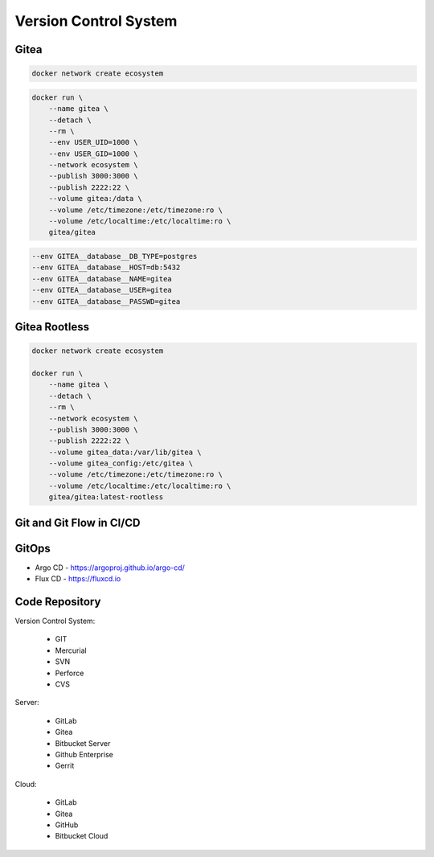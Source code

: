 Version Control System
======================


Gitea
-----
.. code-block:: sh

    docker network create ecosystem

.. code-block:: sh

    docker run \
        --name gitea \
        --detach \
        --rm \
        --env USER_UID=1000 \
        --env USER_GID=1000 \
        --network ecosystem \
        --publish 3000:3000 \
        --publish 2222:22 \
        --volume gitea:/data \
        --volume /etc/timezone:/etc/timezone:ro \
        --volume /etc/localtime:/etc/localtime:ro \
        gitea/gitea

.. code-block:: sh

    --env GITEA__database__DB_TYPE=postgres
    --env GITEA__database__HOST=db:5432
    --env GITEA__database__NAME=gitea
    --env GITEA__database__USER=gitea
    --env GITEA__database__PASSWD=gitea


Gitea Rootless
--------------
.. code-block:: sh

    docker network create ecosystem

    docker run \
        --name gitea \
        --detach \
        --rm \
        --network ecosystem \
        --publish 3000:3000 \
        --publish 2222:22 \
        --volume gitea_data:/var/lib/gitea \
        --volume gitea_config:/etc/gitea \
        --volume /etc/timezone:/etc/timezone:ro \
        --volume /etc/localtime:/etc/localtime:ro \
        gitea/gitea:latest-rootless


Git and Git Flow in CI/CD
-------------------------
.. figure:: img/gitflow-all.png
    :width: 90%
    :align: center

.. figure:: img/gitflow-github.png
    :width: 90%
    :align: center

.. figure:: img/gitflow-lean.png
    :width: 90%
    :align: center


GitOps
------
* Argo CD - https://argoproj.github.io/argo-cd/
* Flux CD - https://fluxcd.io



Code Repository
---------------
Version Control System:

    * GIT
    * Mercurial
    * SVN
    * Perforce
    * CVS

Server:

    * GitLab
    * Gitea
    * Bitbucket Server
    * Github Enterprise
    * Gerrit

Cloud:

    * GitLab
    * Gitea
    * GitHub
    * Bitbucket Cloud
